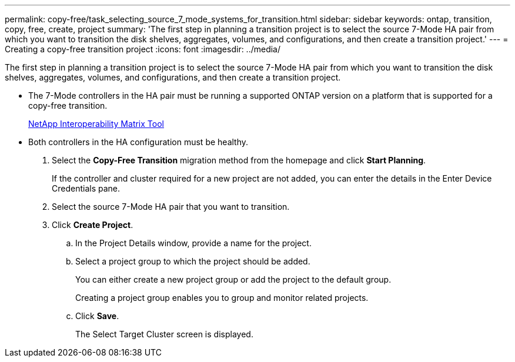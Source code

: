 ---
permalink: copy-free/task_selecting_source_7_mode_systems_for_transition.html
sidebar: sidebar
keywords: ontap, transition, copy, free, create, project
summary: 'The first step in planning a transition project is to select the source 7-Mode HA pair from which you want to transition the disk shelves, aggregates, volumes, and configurations, and then create a transition project.'
---
= Creating a copy-free transition project
:icons: font
:imagesdir: ../media/

[.lead]
The first step in planning a transition project is to select the source 7-Mode HA pair from which you want to transition the disk shelves, aggregates, volumes, and configurations, and then create a transition project.

* The 7-Mode controllers in the HA pair must be running a supported ONTAP version on a platform that is supported for a copy-free transition.
+
https://mysupport.netapp.com/matrix[NetApp Interoperability Matrix Tool]

* Both controllers in the HA configuration must be healthy.

. Select the *Copy-Free Transition* migration method from the homepage and click *Start Planning*.
+
If the controller and cluster required for a new project are not added, you can enter the details in the Enter Device Credentials pane.

. Select the source 7-Mode HA pair that you want to transition.
. Click *Create Project*.
 .. In the Project Details window, provide a name for the project.
 .. Select a project group to which the project should be added.
+
You can either create a new project group or add the project to the default group.
+
Creating a project group enables you to group and monitor related projects.

 .. Click *Save*.
+
The Select Target Cluster screen is displayed.
